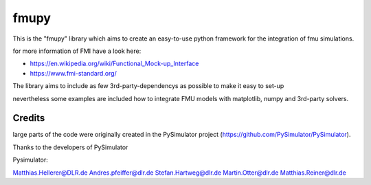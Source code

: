 =====
fmupy
=====

This is the "fmupy" library which aims to create an easy-to-use python framework
for the integration of fmu simulations.

for more information of FMI have a look here:

* https://en.wikipedia.org/wiki/Functional_Mock-up_Interface
* https://www.fmi-standard.org/

The library aims to include as few 3rd-party-dependencys as possible to make it easy
to set-up

nevertheless some examples are included how to integrate FMU models
with matplotlib, numpy and 3rd-party solvers.

Credits
-------

large parts of the code were originally created in the PySimulator project
(https://github.com/PySimulator/PySimulator).

Thanks to the developers of PySimulator

Pysimulator:

Matthias.Hellerer@DLR.de 
Andres.pfeiffer@dlr.de
Stefan.Hartweg@dlr.de
Martin.Otter@dlr.de
Matthias.Reiner@dlr.de
